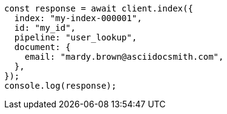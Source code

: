// This file is autogenerated, DO NOT EDIT
// Use `node scripts/generate-docs-examples.js` to generate the docs examples

[source, js]
----
const response = await client.index({
  index: "my-index-000001",
  id: "my_id",
  pipeline: "user_lookup",
  document: {
    email: "mardy.brown@asciidocsmith.com",
  },
});
console.log(response);
----
